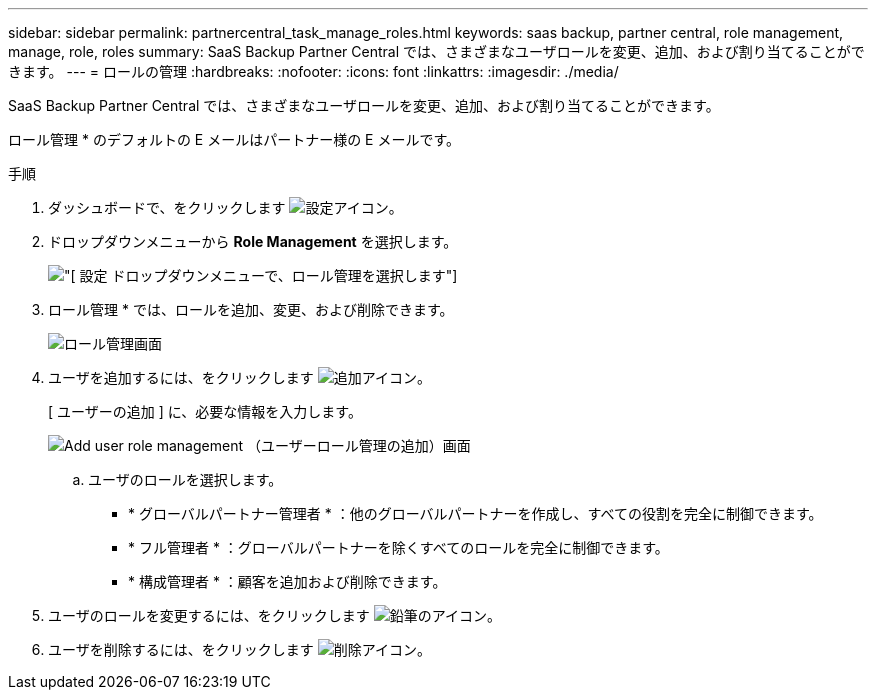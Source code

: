 ---
sidebar: sidebar 
permalink: partnercentral_task_manage_roles.html 
keywords: saas backup, partner central, role management, manage, role, roles 
summary: SaaS Backup Partner Central では、さまざまなユーザロールを変更、追加、および割り当てることができます。 
---
= ロールの管理
:hardbreaks:
:nofooter: 
:icons: font
:linkattrs: 
:imagesdir: ./media/


[role="lead"]
SaaS Backup Partner Central では、さまざまなユーザロールを変更、追加、および割り当てることができます。

ロール管理 * のデフォルトの E メールはパートナー様の E メールです。

.手順
. ダッシュボードで、をクリックします image:settings_icon.png["設定アイコン"]。
. ドロップダウンメニューから *Role Management* を選択します。
+
image:settings_role_management.png["[ 設定 ] ドロップダウンメニューで、ロール管理を選択します"]

. ロール管理 * では、ロールを追加、変更、および削除できます。
+
image:role_management_screen.png["ロール管理画面"]

. ユーザを追加するには、をクリックします image:add_notification_icon.png["追加アイコン"]。
+
[ ユーザーの追加 ] に、必要な情報を入力します。

+
image:add_user_role_management.png["Add user role management （ユーザーロール管理の追加）画面"]

+
.. ユーザのロールを選択します。
+
*** * グローバルパートナー管理者 * ：他のグローバルパートナーを作成し、すべての役割を完全に制御できます。
*** * フル管理者 * ：グローバルパートナーを除くすべてのロールを完全に制御できます。
*** * 構成管理者 * ：顧客を追加および削除できます。




. ユーザのロールを変更するには、をクリックします image:pencil_icon.png["鉛筆のアイコン"]。
. ユーザを削除するには、をクリックします image:delete_icon_blue.png["削除アイコン"]。

